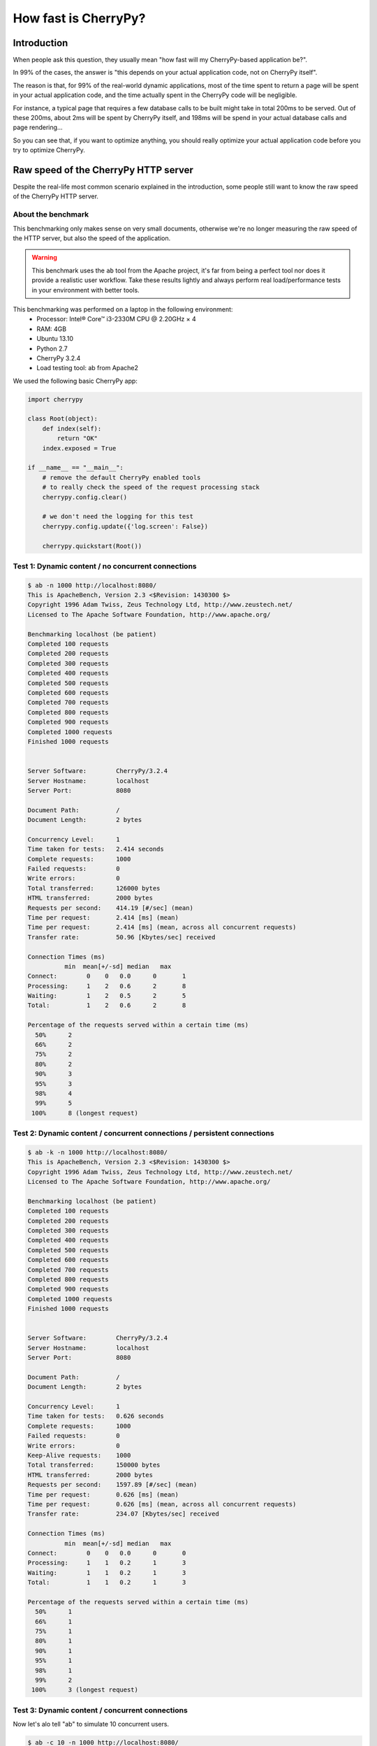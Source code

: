 .. _cherrypyspeed:

*********************
How fast is CherryPy?
*********************

Introduction
============

When people ask this question, they usually mean "how fast will my CherryPy-based application be?".

In 99% of the cases, the answer is "this depends on your actual application code, not on CherryPy itself".

The reason is that, for 99% of the real-world dynamic applications, most of the time spent to return a page will be spent in your actual application code, and the time actually spent in the CherryPy code will be negligible.

For instance, a typical page that requires a few database calls to be built might take in total 200ms to be served. Out of these 200ms, about 2ms will be spent by CherryPy itself, and 198ms will be spend in your actual database calls and page rendering...

So you can see that, if you want to optimize anything, you should really optimize your actual application code before you try to optimize CherryPy.


Raw speed of the CherryPy HTTP server
=====================================

Despite the real-life most common scenario explained in the introduction, some people still want to know the raw speed of the CherryPy HTTP server.

About the benchmark
-------------------

This benchmarking only makes sense on very small documents, otherwise we're no longer measuring the raw speed of the HTTP server, but also the speed of the application.

.. warning::

   This benchmark uses the ``ab`` tool from the Apache project, it's far from being a perfect tool nor does it provide a realistic user workflow. Take these results lightly and always perform real load/performance tests in your environment with better tools.

This benchmarking was performed on a laptop in the following environment:
 * Processor: Intel® Core™ i3-2330M CPU @ 2.20GHz × 4 
 * RAM: 4GB
 * Ubuntu 13.10
 * Python 2.7
 * CherryPy 3.2.4
 * Load testing tool: ab from Apache2

We used the following basic CherryPy app:


.. code-block:: python

    import cherrypy

    class Root(object):
        def index(self):
            return "OK"
        index.exposed = True

    if __name__ == "__main__":
        # remove the default CherryPy enabled tools 
        # to really check the speed of the request processing stack
        cherrypy.config.clear()

	# we don't need the logging for this test
        cherrypy.config.update({'log.screen': False})

        cherrypy.quickstart(Root())


Test 1: Dynamic content / no concurrent connections
---------------------------------------------------

.. code-block:: text

    $ ab -n 1000 http://localhost:8080/
    This is ApacheBench, Version 2.3 <$Revision: 1430300 $>
    Copyright 1996 Adam Twiss, Zeus Technology Ltd, http://www.zeustech.net/
    Licensed to The Apache Software Foundation, http://www.apache.org/

    Benchmarking localhost (be patient)
    Completed 100 requests
    Completed 200 requests
    Completed 300 requests
    Completed 400 requests
    Completed 500 requests
    Completed 600 requests
    Completed 700 requests
    Completed 800 requests
    Completed 900 requests
    Completed 1000 requests
    Finished 1000 requests


    Server Software:        CherryPy/3.2.4
    Server Hostname:        localhost
    Server Port:            8080

    Document Path:          /
    Document Length:        2 bytes

    Concurrency Level:      1
    Time taken for tests:   2.414 seconds
    Complete requests:      1000
    Failed requests:        0
    Write errors:           0
    Total transferred:      126000 bytes
    HTML transferred:       2000 bytes
    Requests per second:    414.19 [#/sec] (mean)
    Time per request:       2.414 [ms] (mean)
    Time per request:       2.414 [ms] (mean, across all concurrent requests)
    Transfer rate:          50.96 [Kbytes/sec] received

    Connection Times (ms)
              min  mean[+/-sd] median   max
    Connect:        0    0   0.0      0       1
    Processing:     1    2   0.6      2       8
    Waiting:        1    2   0.5      2       5
    Total:          1    2   0.6      2       8

    Percentage of the requests served within a certain time (ms)
      50%      2
      66%      2
      75%      2
      80%      2
      90%      3
      95%      3
      98%      4
      99%      5
     100%      8 (longest request)


Test 2: Dynamic content / concurrent connections / persistent connections
-------------------------------------------------------------------------

.. code-block:: text

    $ ab -k -n 1000 http://localhost:8080/
    This is ApacheBench, Version 2.3 <$Revision: 1430300 $>
    Copyright 1996 Adam Twiss, Zeus Technology Ltd, http://www.zeustech.net/
    Licensed to The Apache Software Foundation, http://www.apache.org/

    Benchmarking localhost (be patient)
    Completed 100 requests
    Completed 200 requests
    Completed 300 requests
    Completed 400 requests
    Completed 500 requests
    Completed 600 requests
    Completed 700 requests
    Completed 800 requests
    Completed 900 requests
    Completed 1000 requests
    Finished 1000 requests


    Server Software:        CherryPy/3.2.4
    Server Hostname:        localhost
    Server Port:            8080

    Document Path:          /
    Document Length:        2 bytes

    Concurrency Level:      1
    Time taken for tests:   0.626 seconds
    Complete requests:      1000
    Failed requests:        0
    Write errors:           0
    Keep-Alive requests:    1000
    Total transferred:      150000 bytes
    HTML transferred:       2000 bytes
    Requests per second:    1597.89 [#/sec] (mean)
    Time per request:       0.626 [ms] (mean)
    Time per request:       0.626 [ms] (mean, across all concurrent requests)
    Transfer rate:          234.07 [Kbytes/sec] received

    Connection Times (ms)
              min  mean[+/-sd] median   max
    Connect:        0    0   0.0      0       0
    Processing:     1    1   0.2      1       3
    Waiting:        1    1   0.2      1       3
    Total:          1    1   0.2      1       3

    Percentage of the requests served within a certain time (ms)
      50%      1
      66%      1
      75%      1
      80%      1
      90%      1
      95%      1
      98%      1
      99%      2
     100%      3 (longest request)

Test 3: Dynamic content / concurrent connections
------------------------------------------------

Now let's alo tell "ab" to simulate 10 concurrent users.

.. code-block:: text

    $ ab -c 10 -n 1000 http://localhost:8080/
    This is ApacheBench, Version 2.3 <$Revision: 1430300 $>
    Copyright 1996 Adam Twiss, Zeus Technology Ltd, http://www.zeustech.net/
    Licensed to The Apache Software Foundation, http://www.apache.org/

    Benchmarking localhost (be patient)
    Completed 100 requests
    Completed 200 requests
    Completed 300 requests
    Completed 400 requests
    Completed 500 requests
    Completed 600 requests
    Completed 700 requests
    Completed 800 requests
    Completed 900 requests
    Completed 1000 requests
    Finished 1000 requests


    Server Software:        CherryPy/3.2.4
    Server Hostname:        localhost
    Server Port:            8080

    Document Path:          /
    Document Length:        2 bytes

    Concurrency Level:      10
    Time taken for tests:   2.653 seconds
    Complete requests:      1000
    Failed requests:        0
    Write errors:           0
    Total transferred:      126000 bytes
    HTML transferred:       2000 bytes
    Requests per second:    376.99 [#/sec] (mean)
    Time per request:       26.526 [ms] (mean)
    Time per request:       2.653 [ms] (mean, across all concurrent requests)
    Transfer rate:          46.39 [Kbytes/sec] received

    Connection Times (ms)
              min  mean[+/-sd] median   max
    Connect:        0    2  44.7      0    1000
    Processing:     5   21  33.7     17     406
    Waiting:        4   20  33.7     16     406
    Total:          5   23  55.9     17    1020

    Percentage of the requests served within a certain time (ms)
      50%     17
      66%     19
      75%     20
      80%     21
      90%     23
      95%     25
      98%     31
      99%    286
     100%   1020 (longest request)


Test 4: Dynamic content / concurrent connections / persistent connections
-------------------------------------------------------------------------

In this use case, we tell ab to reuse connections as per HTTP/1.1.

.. code-block:: text

    $ ab -k -c 10 -n 1000 http://localhost:8080/
    This is ApacheBench, Version 2.3 <$Revision: 1430300 $>
    Copyright 1996 Adam Twiss, Zeus Technology Ltd, http://www.zeustech.net/
    Licensed to The Apache Software Foundation, http://www.apache.org/

    Benchmarking localhost (be patient)
    Completed 100 requests
    Completed 200 requests
    Completed 300 requests
    Completed 400 requests
    Completed 500 requests
    Completed 600 requests
    Completed 700 requests
    Completed 800 requests
    Completed 900 requests
    Completed 1000 requests
    Finished 1000 requests


    Server Software:        CherryPy/3.2.4
    Server Hostname:        localhost
    Server Port:            8080

    Document Path:          /
    Document Length:        2 bytes

    Concurrency Level:      10
    Time taken for tests:   1.944 seconds
    Complete requests:      1000
    Failed requests:        0
    Write errors:           0
    Keep-Alive requests:    1000
    Total transferred:      150000 bytes
    HTML transferred:       2000 bytes
    Requests per second:    514.36 [#/sec] (mean)
    Time per request:       19.442 [ms] (mean)
    Time per request:       1.944 [ms] (mean, across all concurrent requests)
    Transfer rate:          75.35 [Kbytes/sec] received

    Connection Times (ms)
              min  mean[+/-sd] median   max
    Connect:        0    1  31.6      0    1000
    Processing:     1   18  16.6     16     424
    Waiting:        1   14  15.6     12     418
    Total:          1   19  36.3     16    1040

    Percentage of the requests served within a certain time (ms)
      50%     16
      66%     21
      75%     24
      80%     26
      90%     32
      95%     38
      98%     47
      99%     51
     100%   1040 (longest request)


Test 5: Raw WSGI server / no concurrent connections
---------------------------------------------------
    
.. code-block:: text

    $ ab -n 1000 http://localhost:8080/
    This is ApacheBench, Version 2.3 <$Revision: 1430300 $>
    Copyright 1996 Adam Twiss, Zeus Technology Ltd, http://www.zeustech.net/
    Licensed to The Apache Software Foundation, http://www.apache.org/

    Benchmarking localhost (be patient)
    Completed 100 requests
    Completed 200 requests
    Completed 300 requests
    Completed 400 requests
    Completed 500 requests
    Completed 600 requests
    Completed 700 requests
    Completed 800 requests
    Completed 900 requests
    Completed 1000 requests
    Finished 1000 requests


    Server Software:        sylvain-laptop
    Server Hostname:        localhost
    Server Port:            8080

    Document Path:          /
    Document Length:        2 bytes

    Concurrency Level:      1
    Time taken for tests:   1.041 seconds
    Complete requests:      1000
    Failed requests:        0
    Write errors:           0
    Total transferred:      108000 bytes
    HTML transferred:       2000 bytes
    Requests per second:    960.58 [#/sec] (mean)
    Time per request:       1.041 [ms] (mean)
    Time per request:       1.041 [ms] (mean, across all concurrent requests)
    Transfer rate:          101.31 [Kbytes/sec] received

    Connection Times (ms)
              min  mean[+/-sd] median   max
    Connect:        0    0   0.0      0       0
    Processing:     0    1   0.3      1       4
    Waiting:        0    1   0.3      1       4
    Total:          0    1   0.3      1       4

    Percentage of the requests served within a certain time (ms)
      50%      1
      66%      1
      75%      1
      80%      1
      90%      1
      95%      1
      98%      2
      99%      2
     100%      4 (longest request)


Test 6: Raw WSGI server / concurrent connections
------------------------------------------------
    
.. code-block:: text

    $ ab -c 10 -n 1000 http://localhost:8080/
    This is ApacheBench, Version 2.3 <$Revision: 1430300 $>
    Copyright 1996 Adam Twiss, Zeus Technology Ltd, http://www.zeustech.net/
    Licensed to The Apache Software Foundation, http://www.apache.org/

    Benchmarking localhost (be patient)
    Completed 100 requests
    Completed 200 requests
    Completed 300 requests
    Completed 400 requests
    Completed 500 requests
    Completed 600 requests
    Completed 700 requests
    Completed 800 requests
    Completed 900 requests
    Completed 1000 requests
    Finished 1000 requests


    Server Software:        sylvain-laptop
    Server Hostname:        localhost
    Server Port:            8080

    Document Path:          /
    Document Length:        2 bytes

    Concurrency Level:      10
    Time taken for tests:   1.235 seconds
    Complete requests:      1000
    Failed requests:        0
    Write errors:           0
    Total transferred:      108000 bytes
    HTML transferred:       2000 bytes
    Requests per second:    809.88 [#/sec] (mean)
    Time per request:       12.348 [ms] (mean)
    Time per request:       1.235 [ms] (mean, across all concurrent requests)
    Transfer rate:          85.42 [Kbytes/sec] received

    Connection Times (ms)
              min  mean[+/-sd] median   max
    Connect:        0    1  31.5      0     996
    Processing:     2    8  19.4      7     341
    Waiting:        1    8  19.4      6     341
    Total:          2    9  37.0      7    1003

    Percentage of the requests served within a certain time (ms)
      50%      7
      66%      7
      75%      8
      80%      8
      90%     10
      95%     11
      98%     15
      99%     17
     100%   1003 (longest request)


Test 7: Raw WSGI server / concurrent connections / persistent connections
-------------------------------------------------------------------------
    
.. code-block:: text

    $ ab -k -c 10 -n 1000 http://localhost:8080/
    This is ApacheBench, Version 2.3 <$Revision: 1430300 $>
    Copyright 1996 Adam Twiss, Zeus Technology Ltd, http://www.zeustech.net/
    Licensed to The Apache Software Foundation, http://www.apache.org/

    Benchmarking localhost (be patient)
    Completed 100 requests
    Completed 200 requests
    Completed 300 requests
    Completed 400 requests
    Completed 500 requests
    Completed 600 requests
    Completed 700 requests
    Completed 800 requests
    Completed 900 requests
    Completed 1000 requests
    Finished 1000 requests


    Server Software:        sylvain-laptop
    Server Hostname:        localhost
    Server Port:            8080

    Document Path:          /
    Document Length:        2 bytes

    Concurrency Level:      10
    Time taken for tests:   0.992 seconds
    Complete requests:      1000
    Failed requests:        0
    Write errors:           0
    Keep-Alive requests:    0
    Total transferred:      108000 bytes
    HTML transferred:       2000 bytes
    Requests per second:    1008.08 [#/sec] (mean)
    Time per request:       9.920 [ms] (mean)
    Time per request:       0.992 [ms] (mean, across all concurrent requests)
    Transfer rate:          106.32 [Kbytes/sec] received

    Connection Times (ms)
              min  mean[+/-sd] median   max
    Connect:        0    0   0.1      0       1
    Processing:     1    7  22.8      6     345
    Waiting:        0    7  22.7      5     344
    Total:          1    7  22.8      6     345

    Percentage of the requests served within a certain time (ms)
      50%      6
      66%      7
      75%      7
      80%      7
      90%      9
      95%     10
      98%     11
      99%     13
     100%    345 (longest request)
